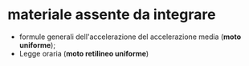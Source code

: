 * materiale assente da integrare
- formule generali dell'accelerazione del accelerazione media (*moto uniforme*);
- Legge oraria (*moto retilineo uniforme*)
